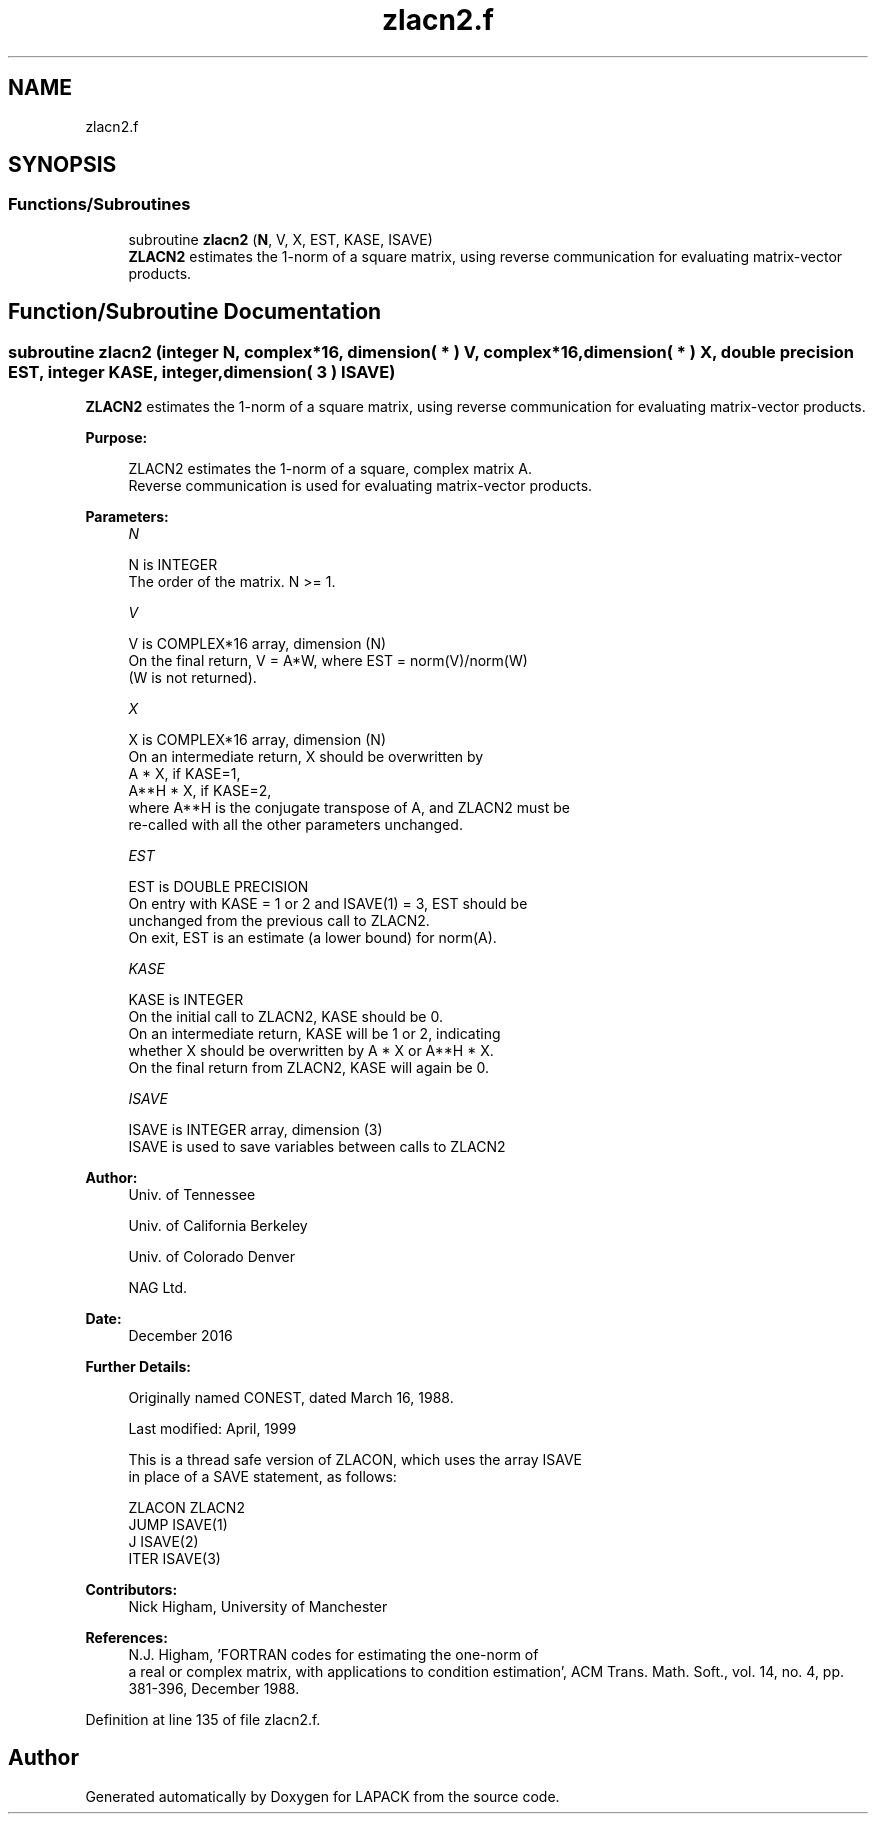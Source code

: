 .TH "zlacn2.f" 3 "Tue Nov 14 2017" "Version 3.8.0" "LAPACK" \" -*- nroff -*-
.ad l
.nh
.SH NAME
zlacn2.f
.SH SYNOPSIS
.br
.PP
.SS "Functions/Subroutines"

.in +1c
.ti -1c
.RI "subroutine \fBzlacn2\fP (\fBN\fP, V, X, EST, KASE, ISAVE)"
.br
.RI "\fBZLACN2\fP estimates the 1-norm of a square matrix, using reverse communication for evaluating matrix-vector products\&. "
.in -1c
.SH "Function/Subroutine Documentation"
.PP 
.SS "subroutine zlacn2 (integer N, complex*16, dimension( * ) V, complex*16, dimension( * ) X, double precision EST, integer KASE, integer, dimension( 3 ) ISAVE)"

.PP
\fBZLACN2\fP estimates the 1-norm of a square matrix, using reverse communication for evaluating matrix-vector products\&.  
.PP
\fBPurpose: \fP
.RS 4

.PP
.nf
 ZLACN2 estimates the 1-norm of a square, complex matrix A.
 Reverse communication is used for evaluating matrix-vector products.
.fi
.PP
 
.RE
.PP
\fBParameters:\fP
.RS 4
\fIN\fP 
.PP
.nf
          N is INTEGER
         The order of the matrix.  N >= 1.
.fi
.PP
.br
\fIV\fP 
.PP
.nf
          V is COMPLEX*16 array, dimension (N)
         On the final return, V = A*W,  where  EST = norm(V)/norm(W)
         (W is not returned).
.fi
.PP
.br
\fIX\fP 
.PP
.nf
          X is COMPLEX*16 array, dimension (N)
         On an intermediate return, X should be overwritten by
               A * X,   if KASE=1,
               A**H * X,  if KASE=2,
         where A**H is the conjugate transpose of A, and ZLACN2 must be
         re-called with all the other parameters unchanged.
.fi
.PP
.br
\fIEST\fP 
.PP
.nf
          EST is DOUBLE PRECISION
         On entry with KASE = 1 or 2 and ISAVE(1) = 3, EST should be
         unchanged from the previous call to ZLACN2.
         On exit, EST is an estimate (a lower bound) for norm(A).
.fi
.PP
.br
\fIKASE\fP 
.PP
.nf
          KASE is INTEGER
         On the initial call to ZLACN2, KASE should be 0.
         On an intermediate return, KASE will be 1 or 2, indicating
         whether X should be overwritten by A * X  or A**H * X.
         On the final return from ZLACN2, KASE will again be 0.
.fi
.PP
.br
\fIISAVE\fP 
.PP
.nf
          ISAVE is INTEGER array, dimension (3)
         ISAVE is used to save variables between calls to ZLACN2
.fi
.PP
 
.RE
.PP
\fBAuthor:\fP
.RS 4
Univ\&. of Tennessee 
.PP
Univ\&. of California Berkeley 
.PP
Univ\&. of Colorado Denver 
.PP
NAG Ltd\&. 
.RE
.PP
\fBDate:\fP
.RS 4
December 2016 
.RE
.PP
\fBFurther Details: \fP
.RS 4

.PP
.nf
  Originally named CONEST, dated March 16, 1988.

  Last modified:  April, 1999

  This is a thread safe version of ZLACON, which uses the array ISAVE
  in place of a SAVE statement, as follows:

     ZLACON     ZLACN2
      JUMP     ISAVE(1)
      J        ISAVE(2)
      ITER     ISAVE(3)
.fi
.PP
 
.RE
.PP
\fBContributors: \fP
.RS 4
Nick Higham, University of Manchester 
.RE
.PP
\fBReferences: \fP
.RS 4
N\&.J\&. Higham, 'FORTRAN codes for estimating the one-norm of
  a real or complex matrix, with applications to condition estimation', ACM Trans\&. Math\&. Soft\&., vol\&. 14, no\&. 4, pp\&. 381-396, December 1988\&. 
.RE
.PP

.PP
Definition at line 135 of file zlacn2\&.f\&.
.SH "Author"
.PP 
Generated automatically by Doxygen for LAPACK from the source code\&.
